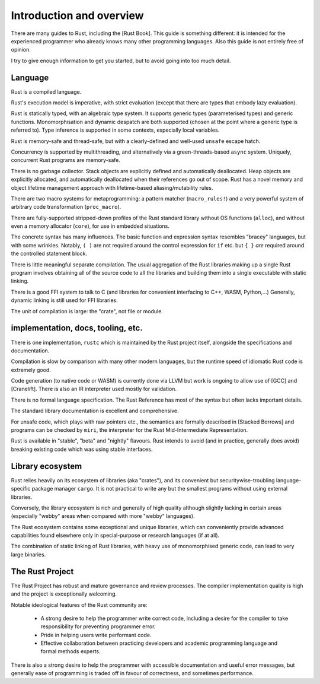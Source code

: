 Introduction and overview
=========================

..
    Copyright 2021 Ian Jackson and contributors
    SPDX-License-Identifier: MIT
    There is NO WARRANTY.

There are many guides to Rust, including the [Rust Book].
This guide is something different:
it is intended for the experienced programmer
who already knows many other programming languages.
Also this guide is not entirely free of opinion.

I try to give enough information to get you started,
but to avoid going into too much detail.

Language
--------

Rust is a compiled language.

Rust's execution model is imperative, with strict evaluation
(except that there are types that embody lazy evaluation).

Rust is statically typed, with an algebraic type system.
It supports generic types (parameterised types) and generic functions.
Monomorphisation and dynamic despatch are both supported
(chosen at the point where a generic type is referred to).
Type inference is supported in some contexts,
especially local variables.

Rust is memory-safe and thread-safe,
but with a clearly-defined and well-used ``unsafe`` escape hatch.

Concurrency is supported by multithreading,
and alternatively via a green-threads-based ``async`` system.
Uniquely, concurrent Rust programs are memory-safe.

There is no garbage collector.
Stack objects are explicitly defined and automatically deallocated.
Heap objects are explicitly allocated, and automatically deallocated
when their references go out of scope.
Rust has a novel memory and object lifetime management approach
with lifetime-based aliasing/mutability rules.

There are two macro systems for metaprogramming: a pattern matcher
(``macro_rules!``) and a very powerful system of arbitrary code
transformation (``proc_macro``).

There are fully-supported stripped-down profiles of the Rust standard library
without OS functions (``alloc``), and
without even a memory allocator (``core``),
for use in embedded situations.

The concrete syntax has many influences.
The basic function and expression syntax resembles "bracey" languages,
but with some wrinkles.
Notably,
``( )`` are not required around the control expression for ``if`` etc.
but ``{ }`` *are* required around the controlled statement block.

There is little meaningful separate compilation.
The usual aggregation of the Rust libraries making up a single Rust program
involves obtaining all of the source code to all the libraries
and building them into a single executable with static linking.

There is a good FFI system to talk to C
(and libraries for convenient interfacing to C++, WASM, Python,...)
Generally, dynamic linking is still used for FFI libraries.

The unit of compilation is large: the "crate", not file or module.

implementation, docs, tooling, etc.
-----------------------------------

There is one implementation, ``rustc``
which is maintained by the Rust project itself,
alongside the specifications and documentation.

Compilation is slow by comparison with many other modern languages,
but the runtime speed of idiomatic Rust code is extremely good.

Code generation (to native code or WASM) is currently done via LLVM
but work is ongoing to allow use of [GCC] and [Cranelift].  There is
also an IR interpreter used mostly for validation.

There is no formal language specification.
The Rust Reference has most of the syntax but often lacks important details.

The standard library documentation is excellent and comprehensive.

For unsafe code, which plays with raw pointers etc.,
the semantics are formally described in [Stacked Borrows]
and programs can be checked by ``miri``,
the interpreter for the Rust Mid-Intermediate Representation.

Rust is available in "stable", "beta" and "nightly" flavours.
Rust intends to avoid (and in practice, generally does avoid)
breaking existing code which was using stable interfaces.

Library ecosystem
-----------------

Rust relies heavily on its ecosystem of libraries (aka "crates"),
and its convenient but securitywise-troubling
language-specific package manager ``cargo``.
It is not practical to write any but the smallest programs
without using external libraries.

Conversely, the library ecosystem is rich and generally of high quality
although slightly lacking in certain areas
(especially "webby" areas when compared with more "webby" languages).

The Rust ecosystem contains some exceptional and unique libraries,
which can conveniently provide advanced capabilities
found elsewhere only in special-purpose or research languages (if at all).

The combination of static linking of Rust libraries,
with heavy use of monomorphised generic code,
can lead to very large binaries.

The Rust Project
----------------

The Rust Project has robust and mature governance and review processes.
The compiler implementation quality is high
and the project is exceptionally welcoming.

Notable ideological features of the Rust community are:

 * A strong desire to help the programmer write correct code,
   including a desire for the compiler to take responsibility
   for preventing programmer error.
 * Pride in helping users write performant code.
 * Effective collaboration between practicing developers and
   academic programming language and formal methods experts.

There is also a strong desire to help the programmer
with accessible documentation and useful error messages,
but generally ease of programming is traded off in favour of correctness,
and sometimes performance.
